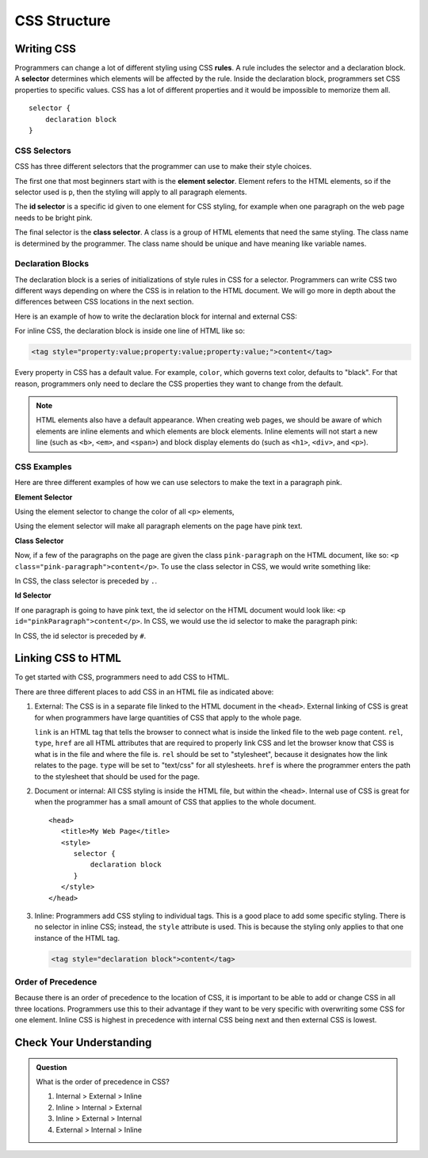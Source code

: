CSS Structure
=============

Writing CSS
-----------

.. index:: ! rule, ! selector

Programmers can change a lot of different styling using CSS **rules**.
A rule includes the selector and a declaration block.
A **selector** determines which elements will be affected by the rule.
Inside the declaration block, programmers set CSS properties to specific values.
CSS has a lot of different properties and it would be impossible to memorize them all.

::

   selector {
       declaration block
   }

CSS Selectors
^^^^^^^^^^^^^

CSS has three different selectors that the programmer can use to make their style choices.

The first one that most beginners start with is the **element selector**.
Element refers to the HTML elements, so if the selector used is ``p``, then the styling will apply to all paragraph elements.



The **id selector** is a specific id given to one element for CSS styling, for example when one paragraph on the web page needs to be bright pink.

The final selector is the **class selector**. A class is a group of HTML elements that need the same styling. The class name is determined by the programmer.
The class name should be unique and have meaning like variable names.

Declaration Blocks
^^^^^^^^^^^^^^^^^^

The declaration block is a series of initializations of style rules in CSS for a selector.
Programmers can write CSS two different ways depending on where the CSS is in relation to the HTML document.
We will go more in depth about the differences between CSS locations in the next section.

Here is an example of how to write the declaration block for internal and external CSS:

.. sourcecode:: css
   :linenos:

   selector {
       property: value;
       property: value;
       property: value;
   }

For inline CSS, the declaration block is inside one line of HTML like so:

.. sourcecode:: html

   <tag style="property:value;property:value;property:value;">content</tag>


Every property in CSS has a default value. For example, ``color``, which governs text color, defaults to "black".
For that reason, programmers only need to declare the CSS properties they want to change from the default.

.. note::

   HTML elements also have a default appearance.
   When creating web pages, we should be aware of which elements are inline elements and which elements are block elements.
   Inline elements will not start a new line (such as ``<b>``, ``<em>``, and ``<span>``) and block display elements do (such as ``<h1>``, ``<div>``, and ``<p>``).

CSS Examples
^^^^^^^^^^^^

Here are three different examples of how we can use selectors to make the text in a paragraph pink.

**Element Selector**

Using the element selector to change the color of all ``<p>`` elements,

.. sourcecode:: css
   :linenos:

   p {
      color: pink;
   }

Using the element selector will make all paragraph elements on the page have pink text.

**Class Selector**

Now, if a few of the paragraphs on the page are given the class ``pink-paragraph`` on the HTML document, like so: ``<p class="pink-paragraph">content</p>``.
To use the class selector in CSS, we would write something like:

.. sourcecode:: css
   :linenos:

   .pink-paragraph {
      color: pink;
   }

In CSS, the class selector is preceded by ``.``.

**Id Selector**

If one paragraph is going to have pink text, the id selector on the HTML document would look like: ``<p id="pinkParagraph">content</p>``.
In CSS, we would use the id selector to make the paragraph pink:

.. sourcecode:: css
   :linenos:

   #pinkParagraph {
      color: pink;
   }

In CSS, the id selector is preceded by ``#``.

Linking CSS to HTML
-------------------

To get started with CSS, programmers need to add CSS to HTML.

There are three different places to add CSS in an HTML file as indicated above:

1. External: The CSS is in a separate file linked to the HTML document in the ``<head>``. External linking of CSS is great for when programmers have large quantities of CSS that apply to the whole page.

   .. sourcecode:: html
      :linenos:

      <head>
         <title>My Web Page</title>
         <link rel="stylesheet" type="text/css" href="styles.css">
      </head>

   ``link`` is an HTML tag that tells the browser to connect what is inside the linked file to the web page content.
   ``rel``, ``type``, ``href`` are all HTML attributes that are required to properly link CSS and let the browser know that CSS is what is in the file and where the file is.
   ``rel`` should be set to "stylesheet", because it designates how the link relates to the page. ``type`` will be set to "text/css" for all stylesheets.
   ``href`` is where the programmer enters the path to the stylesheet that should be used for the page.

2. Document or internal: All CSS styling is inside the HTML file, but within the ``<head>``. Internal use of CSS is great for when the programmer has a small amount of CSS that applies to the whole document.

   ::

      <head>
         <title>My Web Page</title>
         <style>
            selector {
                declaration block
            }
         </style>
      </head>

3. Inline: Programmers add CSS styling to individual tags. This is a good place to add some specific styling.
   There is no selector in inline CSS; instead, the ``style`` attribute is used. This is because the styling only applies to that one instance of the HTML tag.

   .. sourcecode:: html

      <tag style="declaration block">content</tag>

Order of Precedence
^^^^^^^^^^^^^^^^^^^

Because there is an order of precedence to the location of CSS, it is important to be able to add or change CSS in all three locations.
Programmers use this to their advantage if they want to be very specific with overwriting some CSS for one element.
Inline CSS is highest in precedence with internal CSS being next and then external CSS is lowest.

Check Your Understanding
------------------------

.. admonition:: Question

   What is the order of precedence in CSS?

   #. Internal > External > Inline
   #. Inline > Internal > External
   #. Inline > External > Internal
   #. External > Internal > Inline
